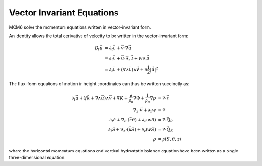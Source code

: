 .. vector-invariant-eqn:

Vector Invariant Equations
==========================

MOM6 solve the momentum equations written in vector-invariant form.

An identity allows the total derivative of velocity to be written in the vector-invariant form:

.. math::
  D_t \vec{u} &= \partial_t \vec{u} + \vec{v} \cdot \nabla \vec{u} \\
              &= \partial_t \vec{u} + \vec{u} \cdot \nabla_z \vec{u} + w \partial_z \vec{u} \\
              &= \partial_t \vec{u} + \left( \nabla \wedge \vec{u} \right) \wedge \vec{v} + \nabla \frac{1}{2} \left|\vec{u}\right|^2

The flux-form equations of motion in height coordinates can thus be written succinctly as:

.. math::
  \partial_t \vec{u} + \left( f \hat{k} + \nabla \wedge \vec{u} \right) \wedge \vec{v} + \nabla K
  + \frac{\rho}{\rho_o} \nabla \Phi + \frac{1}{\rho_o} \nabla p &= \nabla \cdot \vec{\underline{\tau}} \\
  \nabla_z \cdot \vec{u} + \partial_z w &= 0 \\
  \partial_t \theta + \nabla_z \cdot ( \vec{u} \theta ) + \partial_z ( w \theta ) &= \nabla \cdot \vec{Q}_\theta \\
  \partial_t S + \nabla_z \cdot ( \vec{u} S ) + \partial_z ( w S ) &= \nabla \cdot \vec{Q}_S \\
  \rho &= \rho(S, \theta, z)

where the horizontal momentum equations and vertical hydrostatic balance equation have been written as a single three-dimensional equation.
